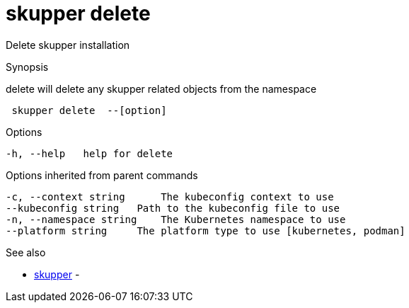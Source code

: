 = skupper delete

Delete skupper installation

.Synopsis

delete will delete any skupper related objects from the namespace

```
 skupper delete  --[option]


```

.Options

```
-h, --help   help for delete
```

.Options inherited from parent commands

```
-c, --context string      The kubeconfig context to use
--kubeconfig string   Path to the kubeconfig file to use
-n, --namespace string    The Kubernetes namespace to use
--platform string     The platform type to use [kubernetes, podman]
```

.See also

* xref:skupper.adoc[skupper]	 -

[discrete]
// Auto generated by spf13/cobra on 12-Jun-2023
